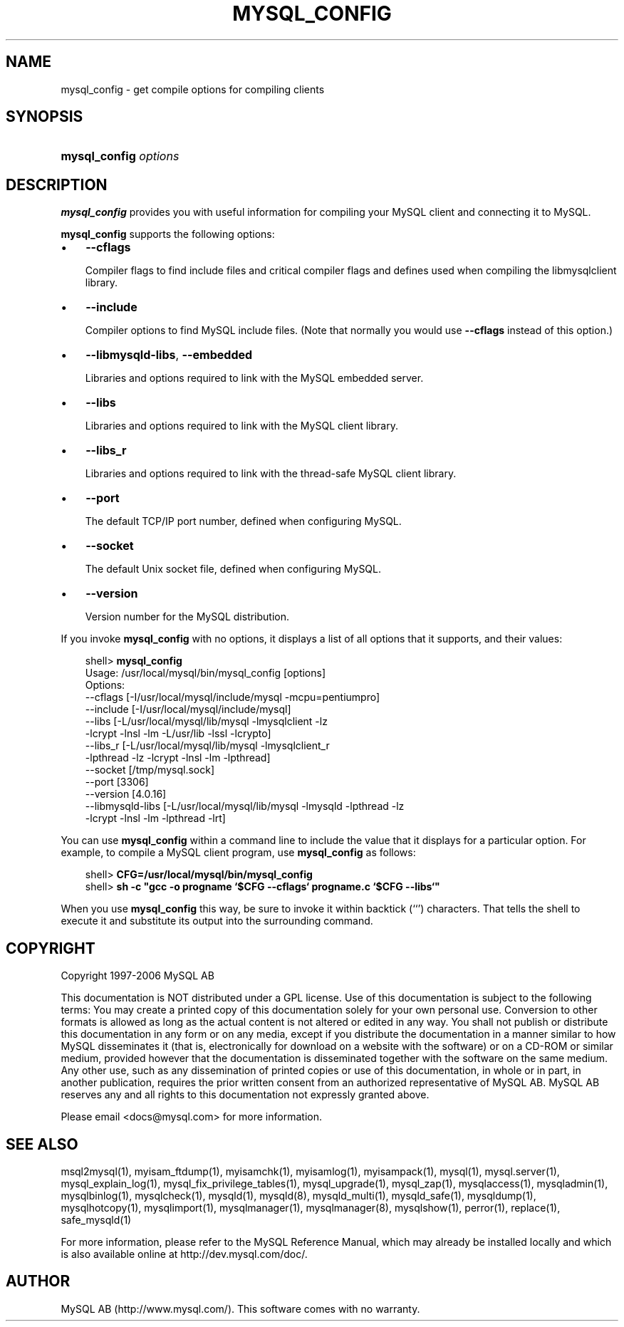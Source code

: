 .\"     Title: \fBmysql_config\fR
.\"    Author: 
.\" Generator: DocBook XSL Stylesheets v1.70.1 <http://docbook.sf.net/>
.\"      Date: 10/20/2006
.\"    Manual: MySQL Database System
.\"    Source: MySQL 5.0
.\"
.TH "\fBMYSQL_CONFIG\fR" "1" "10/20/2006" "MySQL 5.0" "MySQL Database System"
.\" disable hyphenation
.nh
.\" disable justification (adjust text to left margin only)
.ad l
.SH "NAME"
mysql_config \- get compile options for compiling clients
.SH "SYNOPSIS"
.HP 21
\fBmysql_config \fR\fB\fIoptions\fR\fR
.SH "DESCRIPTION"
.PP
\fBmysql_config\fR
provides you with useful information for compiling your MySQL client and connecting it to MySQL.
.PP
\fBmysql_config\fR
supports the following options:
.TP 3n
\(bu
\fB\-\-cflags\fR
.sp
Compiler flags to find include files and critical compiler flags and defines used when compiling the
libmysqlclient
library.
.TP 3n
\(bu
\fB\-\-include\fR
.sp
Compiler options to find MySQL include files. (Note that normally you would use
\fB\-\-cflags\fR
instead of this option.)
.TP 3n
\(bu
\fB\-\-libmysqld\-libs\fR,
\fB\-\-embedded\fR
.sp
Libraries and options required to link with the MySQL embedded server.
.TP 3n
\(bu
\fB\-\-libs\fR
.sp
Libraries and options required to link with the MySQL client library.
.TP 3n
\(bu
\fB\-\-libs_r\fR
.sp
Libraries and options required to link with the thread\-safe MySQL client library.
.TP 3n
\(bu
\fB\-\-port\fR
.sp
The default TCP/IP port number, defined when configuring MySQL.
.TP 3n
\(bu
\fB\-\-socket\fR
.sp
The default Unix socket file, defined when configuring MySQL.
.TP 3n
\(bu
\fB\-\-version\fR
.sp
Version number for the MySQL distribution.
.sp
.RE
.PP
If you invoke
\fBmysql_config\fR
with no options, it displays a list of all options that it supports, and their values:
.sp
.RS 3n
.nf
shell> \fBmysql_config\fR
Usage: /usr/local/mysql/bin/mysql_config [options]
Options:
  \-\-cflags         [\-I/usr/local/mysql/include/mysql \-mcpu=pentiumpro]
  \-\-include        [\-I/usr/local/mysql/include/mysql]
  \-\-libs           [\-L/usr/local/mysql/lib/mysql \-lmysqlclient \-lz
                    \-lcrypt \-lnsl \-lm \-L/usr/lib \-lssl \-lcrypto]
  \-\-libs_r         [\-L/usr/local/mysql/lib/mysql \-lmysqlclient_r
                    \-lpthread \-lz \-lcrypt \-lnsl \-lm \-lpthread]
  \-\-socket         [/tmp/mysql.sock]
  \-\-port           [3306]
  \-\-version        [4.0.16]
  \-\-libmysqld\-libs [\-L/usr/local/mysql/lib/mysql \-lmysqld \-lpthread \-lz
                    \-lcrypt \-lnsl \-lm \-lpthread \-lrt]
.fi
.RE
.PP
You can use
\fBmysql_config\fR
within a command line to include the value that it displays for a particular option. For example, to compile a MySQL client program, use
\fBmysql_config\fR
as follows:
.sp
.RS 3n
.nf
shell> \fBCFG=/usr/local/mysql/bin/mysql_config\fR
shell> \fBsh \-c "gcc \-o progname `$CFG \-\-cflags` progname.c `$CFG \-\-libs`"\fR
.fi
.RE
.PP
When you use
\fBmysql_config\fR
this way, be sure to invoke it within backtick (\(oq`\(cq) characters. That tells the shell to execute it and substitute its output into the surrounding command.
.SH "COPYRIGHT"
.PP
Copyright 1997\-2006 MySQL AB
.PP
This documentation is NOT distributed under a GPL license. Use of this documentation is subject to the following terms: You may create a printed copy of this documentation solely for your own personal use. Conversion to other formats is allowed as long as the actual content is not altered or edited in any way. You shall not publish or distribute this documentation in any form or on any media, except if you distribute the documentation in a manner similar to how MySQL disseminates it (that is, electronically for download on a website with the software) or on a CD\-ROM or similar medium, provided however that the documentation is disseminated together with the software on the same medium. Any other use, such as any dissemination of printed copies or use of this documentation, in whole or in part, in another publication, requires the prior written consent from an authorized representative of MySQL AB. MySQL AB reserves any and all rights to this documentation not expressly granted above.
.PP
Please email
<docs@mysql.com>
for more information.
.SH "SEE ALSO"
msql2mysql(1),
myisam_ftdump(1),
myisamchk(1),
myisamlog(1),
myisampack(1),
mysql(1),
mysql.server(1),
mysql_explain_log(1),
mysql_fix_privilege_tables(1),
mysql_upgrade(1),
mysql_zap(1),
mysqlaccess(1),
mysqladmin(1),
mysqlbinlog(1),
mysqlcheck(1),
mysqld(1),
mysqld(8),
mysqld_multi(1),
mysqld_safe(1),
mysqldump(1),
mysqlhotcopy(1),
mysqlimport(1),
mysqlmanager(1),
mysqlmanager(8),
mysqlshow(1),
perror(1),
replace(1),
safe_mysqld(1)
.P
For more information, please refer to the MySQL Reference Manual,
which may already be installed locally and which is also available
online at http://dev.mysql.com/doc/.
.SH AUTHOR
MySQL AB (http://www.mysql.com/).
This software comes with no warranty.

